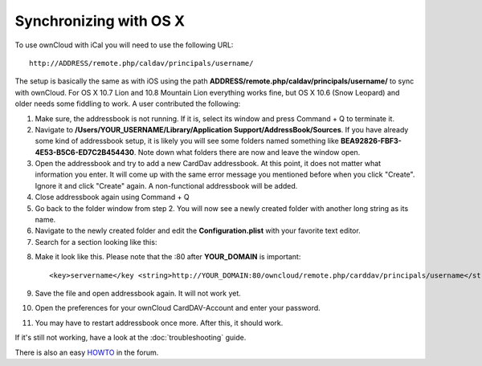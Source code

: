 Synchronizing with OS X
=======================

To use ownCloud with iCal you will need to use the following URL::

    http://ADDRESS/remote.php/caldav/principals/username/

The setup is basically the same as with iOS using the path
**ADDRESS/remote.php/caldav/principals/username/** to sync with ownCloud. For
OS X 10.7 Lion and 10.8 Mountain Lion everything works fine, but OS X 10.6
(Snow Leopard) and older needs some fiddling to work. A user contributed the
following:

#. Make sure, the addressbook is not running. If it is, select its window and press Command + Q to terminate it.
#. Navigate to **/Users/YOUR\_USERNAME/Library/Application Support/AddressBook/Sources**. If you have already some kind of addressbook setup, it is likely you will see some folders named something like **BEA92826-FBF3-4E53-B5C6-ED7C2B454430**. Note down what folders there are now and leave the window open.
#. Open the addressbook and try to add a new CardDav addressbook. At this point, it does not matter what information you enter. It will come up with the same error message you mentioned before when you click "Create". Ignore it and click "Create" again. A non-functional addressbook will be added.
#. Close addressbook again using Command + Q
#. Go back to the folder window from step 2. You will now see a newly created folder with another long string as its name.
#. Navigate to the newly created folder and edit the **Configuration.plist** with your favorite text editor.
#. Search for a section looking like this::

.. above, what is meant with 'the same error message you mentioned before' ? (jw)

    <key>servername</key> <string>http://:0(null)</string> <key>username</key> <string>Whatever_you_entered_before</string>

8. Make it look like this. Please note that the :80 after **YOUR_DOMAIN** is important::

    <key>servername</key <string>http://YOUR_DOMAIN:80/owncloud/remote.php/carddav/principals/username</string> <key>username</key <string>username</string>

9. Save the file and open addressbook again. It will not work yet.

10. Open the preferences for your ownCloud CardDAV-Account and enter your password.

11. You may have to restart addressbook once more. After this, it should work.

If it's still not working, have a look at the :doc:`troubleshooting` guide.

There is also an easy `HOWTO`_ in the forum.


.. _HOWTO: http://forum.owncloud.org/viewtopic.php?f=3&t=132
